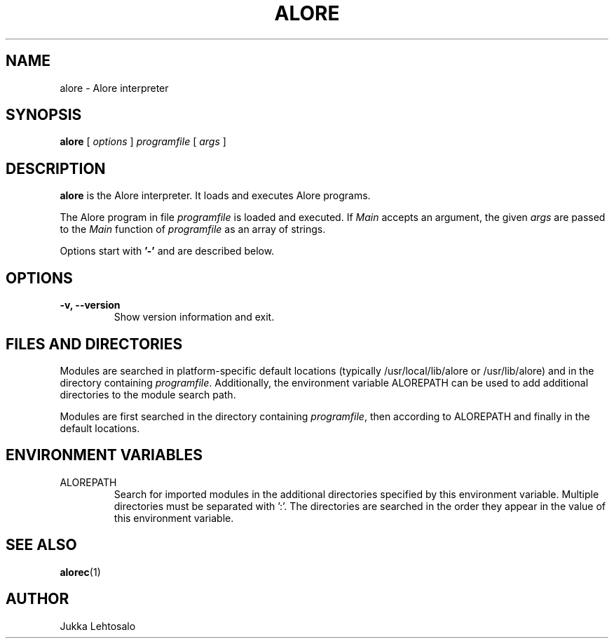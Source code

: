 .TH ALORE 1 "2010-10-11"

./" Preview with groff:
./"   groff -Tascii -man alore.man | less

.SH NAME
alore \- Alore interpreter
.SH SYNOPSIS
.B alore
[
.I options
]
.I programfile
[
.I args
]
.SH DESCRIPTION
.B alore
is the Alore interpreter.
It loads and executes Alore programs.
.LP
The Alore program in file
.I programfile
is loaded and executed.
If
.I Main
accepts an argument, the given
.I args
are passed to the
.I Main
function of
.I programfile
as an array of strings.
.LP
Options start with
.B '\-'
and are described below.
.SH OPTIONS
.TP
.B \-v, \-\-version
Show version information and exit.
.SH FILES AND DIRECTORIES
Modules are searched in platform-specific default locations (typically
/usr/local/lib/alore or /usr/lib/alore) and in the directory containing
.IR programfile .
Additionally, the environment variable ALOREPATH can be used
to add additional directories to the module search path.
.LP
Modules are first searched in the directory containing
.IR programfile ,
then according to ALOREPATH and finally in the default locations.
.SH ENVIRONMENT VARIABLES
.IP ALOREPATH
Search for imported modules in the additional directories specified by this
environment variable.
Multiple directories must be separated with ':'.
The directories are searched in the order they appear in the value of this
environment variable.
.SH "SEE ALSO"
.BR alorec (1)
.SH AUTHOR
Jukka Lehtosalo
